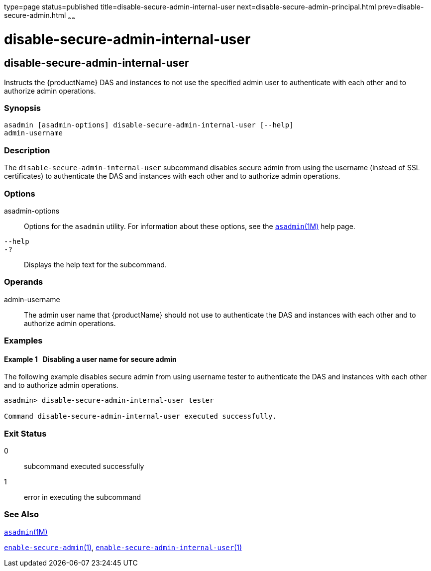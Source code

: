 type=page
status=published
title=disable-secure-admin-internal-user
next=disable-secure-admin-principal.html
prev=disable-secure-admin.html
~~~~~~

= disable-secure-admin-internal-user

[[disable-secure-admin-internal-user]]

== disable-secure-admin-internal-user

Instructs the {productName} DAS and instances to not use the
specified admin user to authenticate with each other and to authorize
admin operations.

=== Synopsis

[source]
----
asadmin [asadmin-options] disable-secure-admin-internal-user [--help]
admin-username
----

=== Description

The `disable-secure-admin-internal-user` subcommand disables secure
admin from using the username (instead of SSL certificates) to
authenticate the DAS and instances with each other and to authorize
admin operations.

=== Options

asadmin-options::
  Options for the `asadmin` utility. For information about these
  options, see the xref:asadmin.adoc#asadmin[`asadmin`(1M)] help page.
`--help`::
`-?`::
  Displays the help text for the subcommand.

=== Operands

admin-username::
  The admin user name that {productName} should not use to
  authenticate the DAS and instances with each other and to authorize
  admin operations.

=== Examples

[[sthref1084]]

==== Example 1   Disabling a user name for secure admin

The following example disables secure admin from using username tester
to authenticate the DAS and instances with each other and to authorize
admin operations.

[source]
----
asadmin> disable-secure-admin-internal-user tester

Command disable-secure-admin-internal-user executed successfully.
----

=== Exit Status

0::
  subcommand executed successfully
1::
  error in executing the subcommand

=== See Also

xref:asadmin.adoc#asadmin[`asadmin`(1M)]

xref:enable-secure-admin.adoc#enable-secure-admin[`enable-secure-admin`(1)],
xref:enable-secure-admin-internal-user.adoc#enable-secure-admin-internal-user[`enable-secure-admin-internal-user`(1)]


